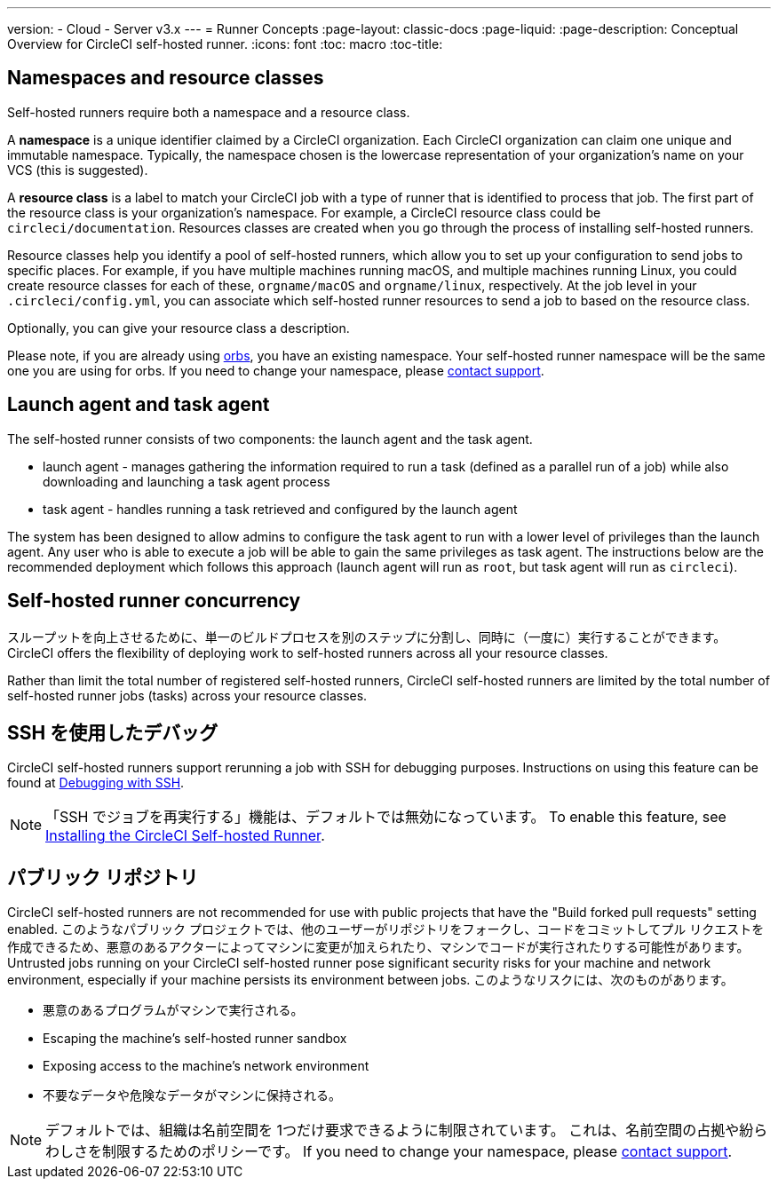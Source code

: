 ---

version:
- Cloud
- Server v3.x
---
= Runner Concepts
:page-layout: classic-docs
:page-liquid:
:page-description: Conceptual Overview for CircleCI self-hosted runner.
:icons: font
:toc: macro
:toc-title:

toc::[]

== Namespaces and resource classes

Self-hosted runners require both a namespace and a resource class.

A **namespace** is a unique identifier claimed by a CircleCI organization. Each CircleCI organization can claim one unique and immutable namespace. Typically, the namespace chosen is the lowercase representation of your organization's name on your VCS (this is suggested).

A **resource class** is a label to match your CircleCI job with a type of runner that is identified to process that job. The first part of the resource class is your organization's namespace. For example, a CircleCI resource class could be `circleci/documentation`. Resources classes are created when you go through the process of installing self-hosted runners.

Resource classes help you identify a pool of self-hosted runners, which allow you to set up your configuration to send jobs to specific places. For example, if you have multiple machines running macOS, and multiple machines running Linux, you could create resource classes for each of these, `orgname/macOS` and `orgname/linux`, respectively. At the job level in your `.circleci/config.yml`, you can associate which self-hosted runner resources to send a job to based on the resource class.

Optionally, you can give your resource class a description.

Please note, if you are already using <<orb-intro#,orbs>>, you have an existing namespace. Your self-hosted runner namespace will be the same one you are using for orbs. If you need to change your namespace, please https://support.circleci.com/hc/en-us[contact support].

== Launch agent and task agent

The self-hosted runner consists of two components: the launch agent and the task agent.

* launch agent - manages gathering the information required to run a task (defined as a parallel run of a job) while also downloading and launching a task agent process
* task agent - handles running a task retrieved and configured by the launch agent

The system has been designed to allow admins to configure the task agent to run with a lower level of privileges than the launch agent. Any user who is able to execute a job will be able to gain the same privileges as task agent. The instructions below are the recommended deployment which follows this approach (launch agent will run as `root`, but task agent will run as `circleci`).

== Self-hosted runner concurrency

スループットを向上させるために、単一のビルドプロセスを別のステップに分割し、同時に（一度に）実行することができます。
 CircleCI offers the flexibility of deploying work to self-hosted runners across all your resource classes.

Rather than limit the total number of registered self-hosted runners, CircleCI self-hosted runners are limited by the total number of self-hosted runner jobs (tasks) across your resource classes.

== SSH を使用したデバッグ

CircleCI self-hosted runners support rerunning a job with SSH for debugging purposes. Instructions on using this feature can be found at <<ssh-access-jobs#,Debugging with SSH>>.

NOTE: 「SSH でジョブを再実行する」機能は、デフォルトでは無効になっています。 To enable this feature, see xref:runner-config-reference.adoc#runner-ssh-advertise_addr[Installing the CircleCI Self-hosted Runner].

== パブリック リポジトリ

CircleCI self-hosted runners are not recommended for use with public projects that have the "Build forked pull requests" setting enabled. このようなパブリック プロジェクトでは、他のユーザーがリポジトリをフォークし、コードをコミットしてプル リクエストを作成できるため、悪意のあるアクターによってマシンに変更が加えられたり、マシンでコードが実行されたりする可能性があります。 Untrusted jobs running on your CircleCI self-hosted runner pose significant security risks for your machine and network environment, especially if your machine persists its environment between jobs. このようなリスクには、次のものがあります。

* 悪意のあるプログラムがマシンで実行される。
* Escaping the machine's self-hosted runner sandbox
* Exposing access to the machine's network environment
* 不要なデータや危険なデータがマシンに保持される。

NOTE: デフォルトでは、組織は名前空間を 1つだけ要求できるように制限されています。 これは、名前空間の占拠や紛らわしさを制限するためのポリシーです。 If you need to change your namespace, please https://support.circleci.com/hc/en-us[contact support].